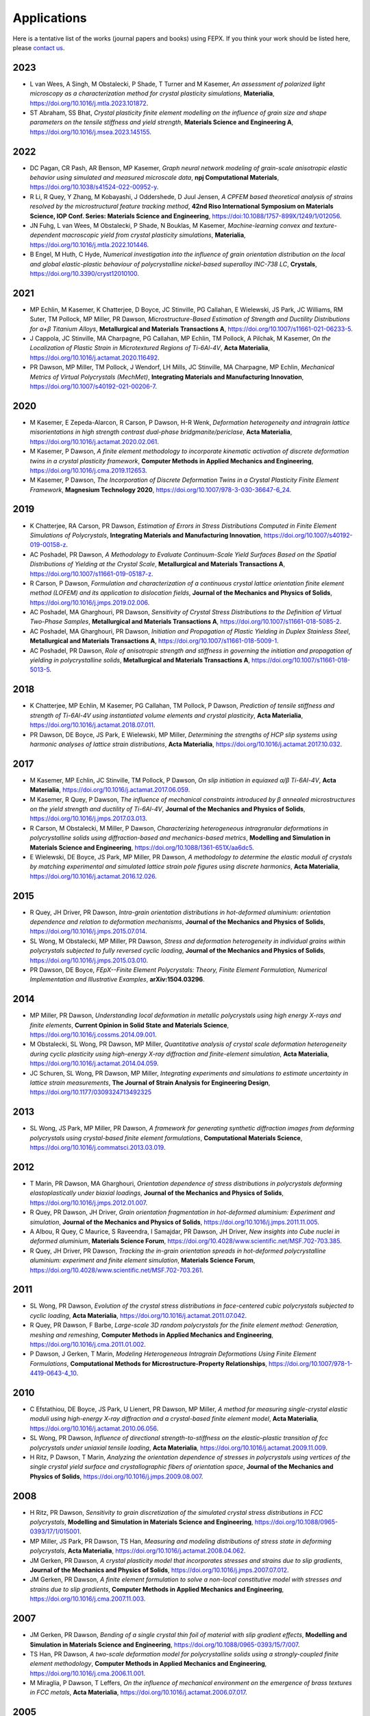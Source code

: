 .. _applications:

Applications
============

Here is a tentative list of the works (journal papers and books) using FEPX. If you think your work should be listed here, please `contact us <mkasemer@eng.ua.edu>`_.

2023
----

- L van Wees, A Singh, M Obstalecki, P Shade, T Turner and M Kasemer, *An assessment of polarized light microscopy as a characterization method for crystal plasticity simulations*, **Materialia**, https://doi.org/10.1016/j.mtla.2023.101872.
- ST Abraham, SS Bhat, *Crystal plasticity finite element modelling on the influence of grain size and shape parameters on the tensile stiffness and yield strength*, **Materials Science and Engineering A**, https://doi.org/10.1016/j.msea.2023.145155.

2022
----

- DC Pagan, CR Pash, AR Benson, MP Kasemer, *Graph neural network modeling of grain-scale anisotropic elastic behavior using simulated and measured microscale data*, **npj Computational Materials**, https://doi.org/10.1038/s41524-022-00952-y.

- R Li, R Quey, Y Zhang, M Kobayashi, J Oddershede, D Juul Jensen, *A CPFEM based theoretical analysis of strains resolved by the microstructural feature tracking method*, **42nd Riso International Symposium on Materials Science, IOP Conf. Series: Materials Science and Engineering**, https://doi:10.1088/1757-899X/1249/1/012056.

- JN Fuhg, L van Wees, M Obstalecki, P Shade, N Bouklas, M Kasemer, *Machine-learning convex and texture-dependent macroscopic yield from crystal plasticity simulations*, **Materialia**, https://doi.org/10.1016/j.mtla.2022.101446.

- B Engel, M Huth, C Hyde, *Numerical investigation into the influence of grain orientation distribution on the local and global elastic-plastic behaviour of polycrystalline nickel-based superalloy INC-738 LC*, **Crystals**, https://doi.org/10.3390/cryst12010100.

2021
----

- MP Echlin, M Kasemer, K Chatterjee, D Boyce, JC Stinville, PG Callahan, E Wielewski, JS Park, JC Williams, RM Suter, TM Pollock, MP Miller, PR Dawson, *Microstructure-Based Estimation of Strength and Ductility Distributions for α+β Titanium Alloys*, **Metallurgical and Materials Transactions A**, https://doi.org/10.1007/s11661-021-06233-5.

- J Cappola, JC Stinville, MA Charpagne, PG Callahan, MP Echlin, TM Pollock, A Pilchak, M Kasemer, *On the Localization of Plastic Strain in Microtextured Regions of Ti-6Al-4V*, **Acta Materialia**, https://doi.org/10.1016/j.actamat.2020.116492.

- PR Dawson, MP Miller, TM Pollock, J Wendorf, LH Mills, JC Stinville, MA Charpagne, MP Echlin, *Mechanical Metrics of Virtual Polycrystals (MechMet)*, **Integrating Materials and Manufacturing Innovation**, https://doi.org/10.1007/s40192-021-00206-7.

2020
----

- M Kasemer, E Zepeda-Alarcon, R Carson, P Dawson, H-R Wenk, *Deformation heterogeneity and intragrain lattice misorientations in high strength contrast dual-phase bridgmanite/periclase*, **Acta Materialia**, https://doi.org/10.1016/j.actamat.2020.02.061.

- M Kasemer, P Dawson, *A finite element methodology to incorporate kinematic activation of discrete deformation twins in a crystal plasticity framework*, **Computer Methods in Applied Mechanics and Engineering**, https://doi.org/10.1016/j.cma.2019.112653.

- M Kasemer, P Dawson, *The Incorporation of Discrete Deformation Twins in a Crystal Plasticity Finite Element Framework*, **Magnesium Technology 2020**, https://doi.org/10.1007/978-3-030-36647-6_24.

2019
----

- K Chatterjee, RA Carson, PR Dawson, *Estimation of Errors in Stress Distributions Computed in Finite Element Simulations of Polycrystals*, **Integrating Materials and Manufacturing Innovation**, https://doi.org/10.1007/s40192-019-00158-z.

- AC Poshadel, PR Dawson, *A Methodology to Evaluate Continuum-Scale Yield Surfaces Based on the Spatial Distributions of Yielding at the Crystal Scale*, **Metallurgical and Materials Transactions A**, https://doi.org/10.1007/s11661-019-05187-z.

- R Carson, P Dawson, *Formulation and characterization of a continuous crystal lattice orientation finite element method (LOFEM) and its application to dislocation fields*, **Journal of the Mechanics and Physics of Solids**, https://doi.org/10.1016/j.jmps.2019.02.006.

- AC Poshadel, MA Gharghouri, PR Dawson, *Sensitivity of Crystal Stress Distributions to the Definition of Virtual Two-Phase Samples*, **Metallurgical and Materials Transactions A**, https://doi.org/10.1007/s11661-018-5085-2.

- AC Poshadel, MA Gharghouri, PR Dawson, *Initiation and Propagation of Plastic Yielding in Duplex Stainless Steel*, **Metallurgical and Materials Transactions A**, https://doi.org/10.1007/s11661-018-5009-1.

- AC Poshadel, PR Dawson, *Role of anisotropic strength and stiffness in governing the initiation and propagation of yielding in polycrystalline solids*, **Metallurgical and Materials Transactions A**, https://doi.org/10.1007/s11661-018-5013-5.

2018
----

- K Chatterjee, MP Echlin, M Kasemer, PG Callahan, TM Pollock, P Dawson, *Prediction of tensile stiffness and strength of Ti-6Al-4V using instantiated volume elements and crystal plasticity*, **Acta Materialia**, https://doi.org/10.1016/j.actamat.2018.07.011.

- PR Dawson, DE Boyce, JS Park, E Wielewski, MP Miller, *Determining the strengths of HCP slip systems using harmonic analyses of lattice strain distributions*, **Acta Materialia**, https://doi.org/10.1016/j.actamat.2017.10.032.

2017
----

- M Kasemer, MP Echlin, JC Stinville, TM Pollock, P Dawson, *On slip initiation in equiaxed α/β Ti-6Al-4V*, **Acta Materialia**, https://doi.org/10.1016/j.actamat.2017.06.059.

- M Kasemer, R Quey, P Dawson, *The influence of mechanical constraints introduced by β annealed microstructures on the yield strength and ductility of Ti-6Al-4V*, **Journal of the Mechanics and Physics of Solids**, https://doi.org/10.1016/j.jmps.2017.03.013.

- R Carson, M Obstalecki, M Miller, P Dawson, *Characterizing heterogeneous intragranular deformations in polycrystalline solids using diffraction-based and mechanics-based metrics*, **Modelling and Simulation in Materials Science and Engineering**, https://doi.org/10.1088/1361-651X/aa6dc5.

- E Wielewski, DE Boyce, JS Park, MP Miller, PR Dawson, *A methodology to determine the elastic moduli of crystals by matching experimental and simulated lattice strain pole figures using discrete harmonics*, **Acta Materialia**, https://doi.org/10.1016/j.actamat.2016.12.026.

2015
----

- R Quey, JH Driver, PR Dawson, *Intra-grain orientation distributions in hot-deformed aluminium: orientation dependence and relation to deformation mechanisms*, **Journal of the Mechanics and Physics of Solids**, https://doi.org/10.1016/j.jmps.2015.07.014.

- SL Wong, M Obstalecki, MP Miller, PR Dawson, *Stress and deformation heterogeneity in individual grains within polycrystals subjected to fully reversed cyclic loading*, **Journal of the Mechanics and Physics of Solids**, https://doi.org/10.1016/j.jmps.2015.03.010.

- PR Dawson, DE Boyce, *FEpX--Finite Element Polycrystals: Theory, Finite Element Formulation, Numerical Implementation and Illustrative Examples*, **arXiv:1504.03296**.

2014
----

- MP Miller, PR Dawson, *Understanding local deformation in metallic polycrystals using high energy X-rays and finite elements*, **Current Opinion in Solid State and Materials Science**, https://doi.org/10.1016/j.cossms.2014.09.001.

- M Obstalecki, SL Wong, PR Dawson, MP Miller, *Quantitative analysis of crystal scale deformation heterogeneity during cyclic plasticity using high-energy X-ray diffraction and finite-element simulation*, **Acta Materialia**, https://doi.org/10.1016/j.actamat.2014.04.059.

- JC Schuren, SL Wong, PR Dawson, MP Miller, *Integrating experiments and simulations to estimate uncertainty in lattice strain measurements*, **The Journal of Strain Analysis for Engineering Design**, https://doi.org/10.1177/0309324713492325

2013
----

- SL Wong, JS Park, MP Miller, PR Dawson, *A framework for generating synthetic diffraction images from deforming polycrystals using crystal-based finite element formulations*, **Computational Materials Science**, https://doi.org/10.1016/j.commatsci.2013.03.019.

2012
----

- T Marin, PR Dawson, MA Gharghouri, *Orientation dependence of stress distributions in polycrystals deforming elastoplastically under biaxial loadings*, **Journal of the Mechanics and Physics of Solids**, https://doi.org/10.1016/j.jmps.2012.01.007.

- R Quey, PR Dawson, JH Driver, *Grain orientation fragmentation in hot-deformed aluminium: Experiment and simulation*, **Journal of the Mechanics and Physics of Solids**, https://doi.org/10.1016/j.jmps.2011.11.005.

- A Albou, R Quey, C Maurice, S Raveendra, I Samajdar, PR Dawson, JH Driver, *New insights into Cube nuclei in deformed aluminium*, **Materials Science Forum**, https://doi.org/10.4028/www.scientific.net/MSF.702-703.385.

- R Quey, JH Driver, PR Dawson, *Tracking the in-grain orientation spreads in hot-deformed polycrystalline aluminium: experiment and finite element simulation*, **Materials Science Forum**, https://doi.org/10.4028/www.scientific.net/MSF.702-703.261.

2011
----

- SL Wong, PR Dawson, *Evolution of the crystal stress distributions in face-centered cubic polycrystals subjected to cyclic loading*, **Acta Materialia**, https://doi.org/10.1016/j.actamat.2011.07.042.

- R Quey, PR Dawson, F Barbe, *Large-scale 3D random polycrystals for the finite element method: Generation, meshing and remeshing*, **Computer Methods in Applied Mechanics and Engineering**, https://doi.org/10.1016/j.cma.2011.01.002.

- P Dawson, J Gerken, T Marin, *Modeling Heterogeneous Intragrain Deformations Using Finite Element Formulations*, **Computational Methods for Microstructure-Property Relationships**, https://doi.org/10.1007/978-1-4419-0643-4_10.

2010
----

- C Efstathiou, DE Boyce, JS Park, U Lienert, PR Dawson, MP Miller, *A method for measuring single-crystal elastic moduli using high-energy X-ray diffraction and a crystal-based finite element model*, **Acta Materialia**, https://doi.org/10.1016/j.actamat.2010.06.056.

- SL Wong, PR Dawson, *Influence of directional strength-to-stiffness on the elastic–plastic transition of fcc polycrystals under uniaxial tensile loading*, **Acta Materialia**, https://doi.org/10.1016/j.actamat.2009.11.009.

- H Ritz, P Dawson, T Marin, *Analyzing the orientation dependence of stresses in polycrystals using vertices of the single crystal yield surface and crystallographic fibers of orientation space*, **Journal of the Mechanics and Physics of Solids**, https://doi.org/10.1016/j.jmps.2009.08.007.

2008
----

- H Ritz, PR Dawson, *Sensitivity to grain discretization of the simulated crystal stress distributions in FCC polycrystals*, **Modelling and Simulation in Materials Science and Engineering**, https://doi.org/10.1088/0965-0393/17/1/015001.

- MP Miller, JS Park, PR Dawson, TS Han, *Measuring and modeling distributions of stress state in deforming polycrystals*, **Acta Materialia**, https://doi.org/10.1016/j.actamat.2008.04.062.

- JM Gerken, PR Dawson, *A crystal plasticity model that incorporates stresses and strains due to slip gradients*, **Journal of the Mechanics and Physics of Solids**, https://doi.org/10.1016/j.jmps.2007.07.012.

- JM Gerken, PR Dawson, *A finite element formulation to solve a non-local constitutive model with stresses and strains due to slip gradients*, **Computer Methods in Applied Mechanics and Engineering**, https://doi.org/10.1016/j.cma.2007.11.003.

2007
----

- JM Gerken, PR Dawson, *Bending of a single crystal thin foil of material with slip gradient effects*, **Modelling and Simulation in Materials Science and Engineering**, https://doi.org/10.1088/0965-0393/15/7/007.

- TS Han, PR Dawson, *A two-scale deformation model for polycrystalline solids using a strongly-coupled finite element methodology*, **Computer Methods in Applied Mechanics and Engineering**, https://doi.org/10.1016/j.cma.2006.11.001.

- M Miraglia, P Dawson, T Leffers, *On the influence of mechanical environment on the emergence of brass textures in FCC metals*, **Acta Materialia**, https://doi.org/10.1016/j.actamat.2006.07.017.

2005
----

- TS Han, PR Dawson, *Lattice strain partitioning in a two-phase alloy and its redistribution upon yielding*, **Materials Science and Engineering: A**, https://doi.org/10.1016/j.msea.2005.05.095.

- P Dawson, M Miller, TS Han, J Bernier, *An accelerated methodology for the evaluation of critical properties in polyphase alloys*, **Metallurgical and Materials Transactions A**, https://doi.org/10.1007/s11661-005-0025-3.

- PR Dawson, DE Boyce, RB Rogge, *Correlation of diffraction peak broadening to crystal strengthening in finite element simulations*, **Materials Science and Engineering: A**, https://doi.org/10.1016/j.msea.2005.02.029.

- PR Dawson, DE Boyce, R Hale, JP Durkot, *An isoparametric piecewise representation of the anisotropic strength of polycrystalline solids*, **International Journal of Plasticity**, https://doi.org/10.1016/j.ijplas.2003.11.020.

2004
----

- HS Turkmen, MP Miller, PR Dawson, JC Moosbrugger, *A slip-based model for strength evolution during cyclic loading*, **Journal of Engineering Materials Technology**, https://doi.org/10.1115/1.1789967.

- U Lienert, TS Han, J Almer, PR Dawson, T Leffers, L Margulies, SF Nielsen, HF Poulsen, S Schmidt, *Investigating the effect of grain interaction during plastic deformation of copper*, **Acta Materialia**, https://doi.org/10.1016/j.actamat.2004.05.051.

2003
----

- RA Lebensohn, PR Dawson, HM Kern, HR Wenk, *Heterogeneous deformation and texture development in halite polycrystals: comparison of different modeling approaches and experimental data*, **Tectonophysics**, https://doi.org/10.1016/S0040-1951(03)00192-6.

- HS Turkmen, RE Loge, PR Dawson, MP Miller, *On the mechanical behaviour of AA 7075-T6 during cyclic loading*, **International Journal of Fatigue**, https://doi.org/10.1016/S0142-1123(02)00149-4.

- PR Dawson, SR MacEwen, PD Wu, *Advances in sheet metal forming analyses: dealing with mechanical anisotropy from crystallographic texture*, **International Materials Reviews**, https://doi.org/10.1179/095066003225002415.

2002
----

- PR Dawson, DP Mika, NR Barton, *Finite element modeling of lattice misorientations in aluminum polycrystals*, **Scripta Materialia**, https://doi.org/10.1016/S1359-6462(02)00163-X.

- HS Turkmen, PR Dawson, MP Miller, *The evolution of crystalline stresses of a polycrystalline metal during cyclic loading*, **International Journal of Plasticity**, https://doi.org/10.1016/S0749-6419(01)00019-5.

- RE Logé, HS Türkmen, MP Miller, R Rogge, PR Dawson, *Modelling the distribution of lattice strains following plastic deformation of a polycrystal. Application to aluminum AA 7075 T6.*, **Materials Science Forum**, https://doi.org/10.4028/www.scientific.net/MSF.404-407.69.

- NR Barton, PR Dawson, *Lattice misorientations in titanium alloys. Modeling the origins of defects*, **International Journal of Forming Processes**.

- PR Dawson, *Modeling deformation of polycrystalline rocks*, **Reviews in Mineralogy and Geochemistry**, https://doi.org/10.2138/gsrmg.51.1.331.

2001
----

- P Dawson, D Boyce, S MacEwen, R Rogge, *On the influence of crystal elastic moduli on computed lattice strains in AA-5182 following plastic straining*, **Materials Science and Engineering: A**, https://doi.org/10.1016/S0921-5093(01)00967-4.

- NR Barton, PR Dawson, *On the spatial arrangement of lattice orientations in hot-rolled multiphase titanium*, **Modelling and Simulation in Materials Science and Engineering**, https://doi.org/10.1088/0965-0393/9/5/308.

- NR Barton, PR Dawson, *A methodology for determining average lattice orientation and its application to the characterization of grain substructure*, **Metallurgical and Materials Transactions A**, https://doi.org/10.1007/s11661-001-0009-x.

2000
----

- P Dawson, D Boyce, S MacEwen, R Rogge, *Residual strains in HY100 polycrystals: comparisons of experiments and simulations*, **Metallurgical and Materials Transactions A**, vol. 31, pp. 1543-1555, 2000.

1999
----

- N Barton, P Dawson, M Miller, *Yield strength asymmetry predictions from polycrystal elastoplasticity*, **Journal of Engineering Materials and Technology**, https://doi.org/10.1115/1.2812370.

- DP Mika, PR Dawson, *Polycrystal plasticity modeling of intracrystalline boundary textures*, **Acta Materialia**, https://doi.org/10.1016/S1359-6454(98)00386-3.

1998
----

- DP Mika, PR Dawson, *Effects of grain interaction on deformation in polycrystals*, **Materials Science and Engineering: A**, https://doi.org/10.1016/S0921-5093(98)00824-7.

- EB Marin, PR Dawson, *Elastoplastic finite element analyses of metal deformations using polycrystal constitutive models*, **Computer Methods in Applied Mechanics and Engineering**, https://doi.org/10.1016/S0045-7825(98)00033-4.

- EB Marin, PR Dawson, *On modelling the elasto-viscoplastic response of metals using polycrystal plasticity*, **Computer Methods in Applied Mechanics and Engineering**, https://doi.org/10.1016/S0045-7825(98)00034-6.

